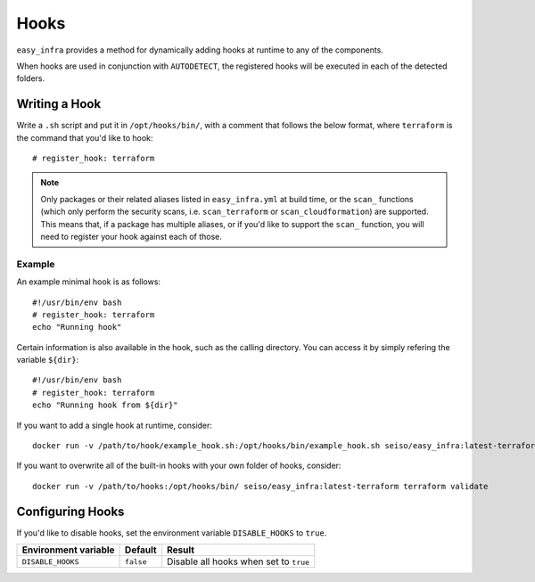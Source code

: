 *****
Hooks
*****

``easy_infra`` provides a method for dynamically adding hooks at runtime to any of the components.

When hooks are used in conjunction with ``AUTODETECT``, the registered hooks will be executed in each of the detected folders.

Writing a Hook
--------------

Write a ``.sh`` script and put it in ``/opt/hooks/bin/``, with a comment that follows the below format, where ``terraform`` is the command that you'd
like to hook::

    # register_hook: terraform

.. note::
    Only packages or their related aliases listed in ``easy_infra.yml`` at build time, or the ``scan_`` functions (which only perform the security scans, i.e.
    ``scan_terraform`` or ``scan_cloudformation``) are supported. This means that, if a package has multiple aliases, or if you'd like to support the ``scan_``
    function, you will need to register your hook against each of those.

Example
^^^^^^^

An example minimal hook is as follows::

    #!/usr/bin/env bash
    # register_hook: terraform
    echo "Running hook"

Certain information is also available in the hook, such as the calling directory. You can access it by simply refering the variable ``${dir}``::

    #!/usr/bin/env bash
    # register_hook: terraform
    echo "Running hook from ${dir}"

If you want to add a single hook at runtime, consider::

    docker run -v /path/to/hook/example_hook.sh:/opt/hooks/bin/example_hook.sh seiso/easy_infra:latest-terraform terraform validate

If you want to overwrite all of the built-in hooks with your own folder of hooks, consider::

    docker run -v /path/to/hooks:/opt/hooks/bin/ seiso/easy_infra:latest-terraform terraform validate

Configuring Hooks
-----------------

If you'd like to disable hooks, set the environment variable ``DISABLE_HOOKS`` to ``true``.

+----------------------+-----------+----------------------------------------+
| Environment variable | Default   | Result                                 |
+======================+===========+========================================+
| ``DISABLE_HOOKS``    | ``false`` | Disable all hooks when set to ``true`` |
+----------------------+-----------+----------------------------------------+
